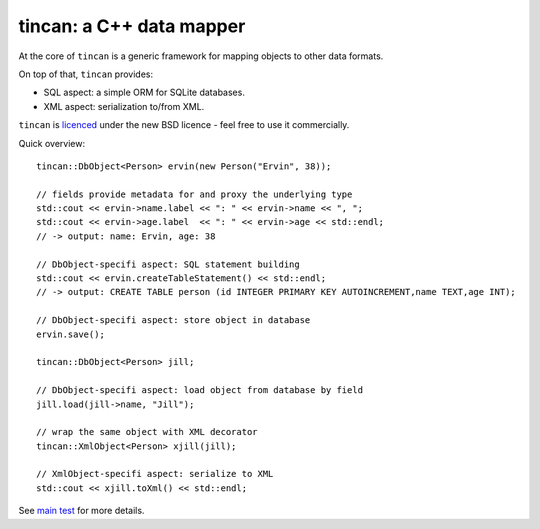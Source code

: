 tincan: a C++ data mapper
=========================

At the core of ``tincan`` is a generic framework for mapping objects to other
data formats.

On top of that, ``tincan`` provides:

* SQL aspect: a simple ORM for SQLite databases.

* XML aspect: serialization to/from XML.

``tincan`` is `licenced`_ under the new BSD licence - feel free to use it
commercially.

Quick overview::

 tincan::DbObject<Person> ervin(new Person("Ervin", 38));

 // fields provide metadata for and proxy the underlying type
 std::cout << ervin->name.label << ": " << ervin->name << ", ";
 std::cout << ervin->age.label  << ": " << ervin->age << std::endl;
 // -> output: name: Ervin, age: 38

 // DbObject-specifi aspect: SQL statement building
 std::cout << ervin.createTableStatement() << std::endl;
 // -> output: CREATE TABLE person (id INTEGER PRIMARY KEY AUTOINCREMENT,name TEXT,age INT);

 // DbObject-specifi aspect: store object in database
 ervin.save();

 tincan::DbObject<Person> jill;

 // DbObject-specifi aspect: load object from database by field
 jill.load(jill->name, "Jill");

 // wrap the same object with XML decorator
 tincan::XmlObject<Person> xjill(jill);

 // XmlObject-specifi aspect: serialize to XML
 std::cout << xjill.toXml() << std::endl;

See `main test`_ for more details.

.. _licenced: https://github.com/mrts/tincan/blob/master/LICENCE.rst
.. _main test: https://github.com/mrts/tincan/blob/master/test/src/main.cpp
